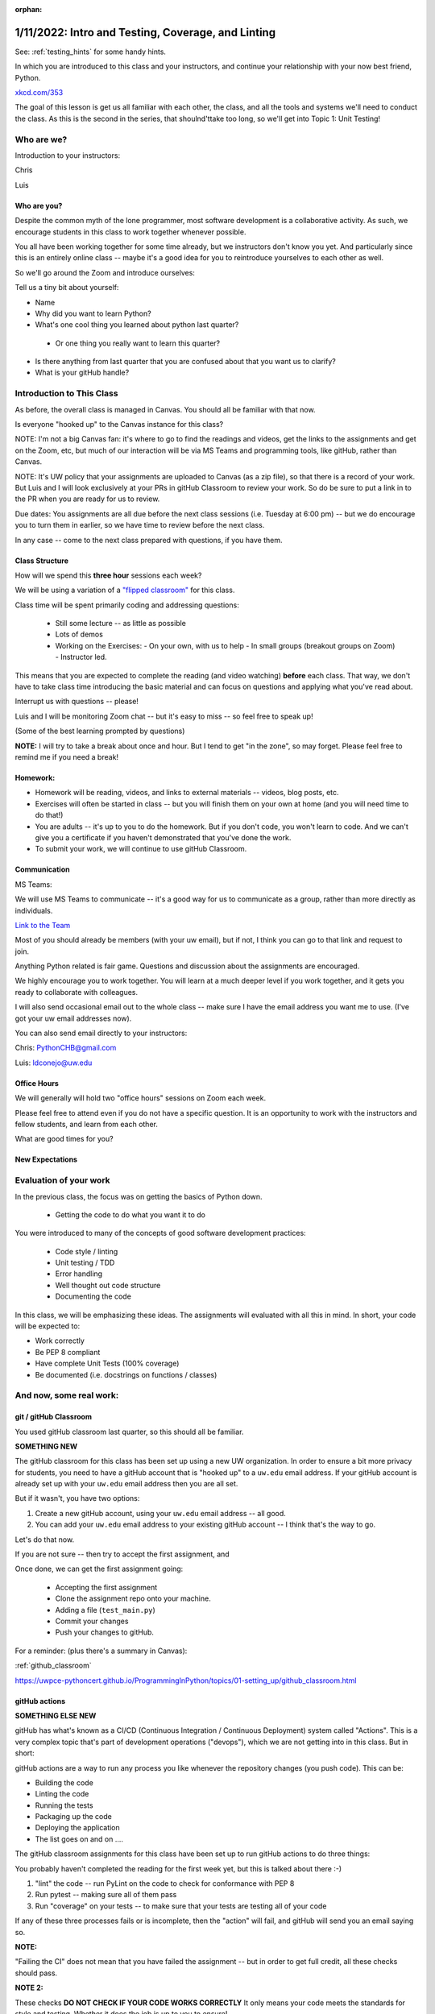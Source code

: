:orphan:

.. _notes_lesson01:

###################################################
1/11/2022: Intro and Testing, Coverage, and Linting
###################################################

See: :ref:`testing_hints` for some handy hints.


In which you are introduced to this class and your instructors, and continue your relationship with your now best friend, Python.


.. image:: /_static/python.png
    :align: center
    :width: 80%


`xkcd.com/353`_

.. _xkcd.com/353: http://xkcd.com/353

 
The goal of this lesson is get us all familiar with each other, the class, and all the tools and systems we'll need to conduct the class. As this is the second in the series, that shoulnd'ttake too long, so we'll get into Topic 1: Unit Testing!

Who are we?
===========

Introduction to your instructors:

Chris

Luis


Who are you?
------------

Despite the common myth of the lone programmer, most software development is a collaborative activity.  As such, we encourage students in this class to work together whenever possible.

You all have been working together for some time already, but we instructors don't know you yet. And particularly since this is an entirely online class -- maybe it's a good idea for you to reintroduce yourselves to each other as well.

So we'll go around the Zoom and introduce ourselves:

Tell us a tiny bit about yourself:

* Name

* Why did you want to learn Python?

* What's one cool thing you learned about python last quarter?

 - Or one thing you really want to learn this quarter?

* Is there anything from last quarter that you are confused about that you want us to clarify?

* What is your gitHub handle?


Introduction to This Class
==========================

As before, the overall class is managed in Canvas. You should all be familiar with that now.

Is everyone "hooked up" to the Canvas instance for this class?

NOTE: I'm not a big Canvas fan: it's where to go to find the readings and videos, get the links to the assignments and get on the Zoom, etc, but much of our interaction will be via MS Teams and programming tools, like gitHub, rather than Canvas.

NOTE: It's UW policy that your assignments are uploaded to Canvas (as a zip file), so that there is a record of your work. But Luis and I will look exclusively at your PRs in gitHub Classroom to review your work. So do be sure to put a link in to the PR when you are ready for us to review.

Due dates: You assignments are all due before the next class sessions (i.e. Tuesday at 6:00 pm) -- but we do encourage you to turn them in earlier, so we have time to review before the next class.

In any case -- come to the next class prepared with questions, if you have them.


Class Structure
---------------

How will we spend this **three hour** sessions each week?

We will be using a variation of a
`"flipped classroom" <https://en.wikipedia.org/wiki/Flipped_classroom>`_
for this class.


Class time will be spent primarily coding and addressing questions:

 * Still some lecture -- as little as possible
 * Lots of demos
 * Working on the Exercises:
   - On your own, with us to help
   - In small groups (breakout groups on Zoom)
   - Instructor led.

This means that you are expected to complete the reading (and video watching) **before** each class. That way, we don't have to take class time introducing the basic material and can focus on questions and applying what you've read about.

Interrupt us with questions -- please!

Luis and I will be monitoring Zoom chat -- but it's easy to miss -- so feel free to speak up!

(Some of the best learning prompted by questions)

**NOTE:** I will try to take a break about once and hour. But I tend to get "in the zone", so may forget. Please feel free to remind me if you need a break!


Homework:
---------

* Homework will be reading, videos, and links to external materials -- videos, blog posts, etc.

* Exercises will often be started in class -- but you will finish them on your own at home (and you will need time to do that!)

* You are adults -- it's up to you to do the homework. But if you don't code, you won't learn to code. And we can't give you a certificate if you haven't demonstrated that you've done the work.

* To submit your work, we will continue to use gitHub Classroom.


Communication
-------------

MS Teams:

We will use MS Teams to communicate -- it's a good way for us to communicate as a group, rather than more directly as individuals.

`Link to the Team <https://teams.microsoft.com/l/team/19%3aQ-nZkfCZ6FCD5xc9n_X2dB6M3l-nu0rEF27WMRlXnEQ1%40thread.tacv2/conversations?groupId=b2f3f042-43c1-4709-8f31-cffa42956a3d&tenantId=f6b6dd5b-f02f-441a-99a0-162ac5060bd2>`_


Most of you should already be members (with your uw email), but if not, I think you can go to that link and request to join.

Anything Python related is fair game.  Questions and discussion about the assignments are encouraged.

We highly encourage you to work together. You will learn at a much deeper level if you work together, and it gets you ready to collaborate with colleagues.

I will also send occasional email out to the whole class -- make sure I have the email address you want me to use. (I've got your uw email addresses now).

You can also send email directly to your instructors:

Chris: PythonCHB@gmail.com

Luis: ldconejo@uw.edu


Office Hours
------------

We will generally will hold two "office hours" sessions on Zoom each week.

Please feel free to attend even if you do not have a specific question. It is an opportunity to work with the instructors and fellow students, and learn from each other.

What are good times for you?

New Expectations
----------------

Evaluation of your work
=======================

In the previous class, the focus was on getting the basics of Python down.

 * Getting the code to do what you want it to do

You were introduced to many of the concepts of good software development practices:

 * Code style / linting
 * Unit testing / TDD
 * Error handling
 * Well thought out code structure
 * Documenting the code

In this class, we will be emphasizing these ideas. The assignments will evaluated with all this in mind. In short, your code will be expected to:

* Work correctly
* Be PEP 8 compliant
* Have complete Unit Tests (100% coverage)
* Be documented (i.e. docstrings on functions / classes)


And now, some real work:
========================

git / gitHub Classroom
----------------------

You used gitHub classroom last quarter, so this should all be familiar.

**SOMETHING NEW**

The gitHub classroom for this class has been set up using a new UW organization. In order to ensure a bit more privacy for students, you need to have a gitHub account that is "hooked up" to a ``uw.edu`` email address. If your gitHub account is already set up with your ``uw.edu`` email address then you are all set.

But if it wasn't, you have two options:

1) Create a new gitHub account, using your ``uw.edu`` email address -- all good.

2) You can add your ``uw.edu`` email address to your existing gitHub account -- I think that's the way to go.


Let's do that now.

If you are not sure -- then try to accept the first assignment, and

Once done, we can get the first assignment going:

 - Accepting the first assignment
 - Clone the assignment repo onto your machine.
 - Adding a file (``test_main.py``)
 - Commit your changes
 - Push your changes to gitHub.

For a reminder: (plus there's a summary in Canvas):

:ref:`github_classroom`

https://uwpce-pythoncert.github.io/ProgrammingInPython/topics/01-setting_up/github_classroom.html

gitHub actions
--------------

**SOMETHING ELSE NEW**

gitHub has what's known as a CI/CD (Continuous Integration / Continuous Deployment) system called "Actions". This is a very complex topic that's part of development operations ("devops"), which we are not getting into in this class. But in short:

gitHub actions are a way to run any process you like whenever the repository changes (you push code). This can be:

* Building the code
* Linting the code
* Running the tests
* Packaging up the code
* Deploying the application
* The list goes on and on ....

The gitHub classroom assignments for this class have been set up to run gitHub actions to do three things:

You probably haven't completed the reading for the first week yet, but this is talked about there :-)

1) "lint" the code -- run PyLint on the code to check for conformance with PEP 8

2) Run pytest -- making sure all of them pass

3) Run "coverage" on your tests -- to make sure that your tests are testing all of your code

If any of these three processes fails or is incomplete, then the "action" will fail, and gitHub will send you an email saying so.

**NOTE:**

"Failing the CI" does not mean that you have failed the assignment -- but in order to get full credit, all these checks should pass.

**NOTE 2:**

These checks **DO NOT CHECK IF YOUR CODE WORKS CORRECTLY** It only means your code meets the standards for style and testing. Whether it does the job is up to you to ensure!

Finally: These results should not be a surprise -- you should be doing these checks on your own before pushing to gitHub anyway.

This process mirrors real development practices -- often there are policies that all code must "pass the CI" before it is merged into the production branch.

You should have seen your first CI failure when you created the assignment repo -- which makes sense, you haven't written the code yet, of course it fails!


Some notes about git
--------------------

Now that we've done that, a few thoughts on git:

Have you got the gitHub classroom "flow" down?

Do you have any conceptual Questions?

Should I go over these notes?


git is very flexible, and does not lose data easily. However, it is **much** harder to undo things than it is to make changes.  So you will be happier if you take some extra care to not commit changes that you don't want. Some hints:

* Always do a ``git status`` before you commit -- make sure that the stuff you are going to commit is what you want!

  - note that if you do ``git commit`` it will only commit those files listed under "staged for commit". But if you do ``git commit -a`` (-a for all) then it will commit everything modified, i.e. "Changes not staged for commit:".

Note in the status report::

    $ git status
    On branch main
    Your branch is up to date with 'origin/main'.

    Changes not staged for commit:
      (use "git add <file>..." to update what will be committed)
      (use "git checkout -- <file>..." to discard changes in working directory)

        modified:   notes_for_class/source/lesson02.rst

    ...

It even tells you want to do: use ``git add`` to stage particular files, or ``git checkout`` to revert a file back to its state as of the last commit. It doesn't mention ``git commit -a``, but that will commit everything that is "not staged for commit".

If you are careful before the commit stage, then you won't have to "roll back" changes very often.

But if you do:

https://uwpce-pythoncert.github.io/ProgrammingInPython/topics/01-setting_up/git_hints.html#backing-out-a-change

There are other nifty hints on that page, if you get stuck.



Unit Testing
============

And now the actual assignment!

The first week is about Unit Testing and TDD. You were introduced to these concepts in the previous class, but we are now taking it up a notch. In particular:

* How to use the ``unittest`` testing framework
* Fixtures
* Mocking
* Code Coverage

You may find that much of the material in the readings / videos for this week are review -- but review is a good thing !


Unit Testing Terminology
------------------------

**Unit Testing** is a concept:

    "a software testing method by which individual units of source code are tested to determine whether they are fit for use."

Unit testing can be done in any language with any number of testing frameworks and test runners, including roll-your-own asserts in an ``if __name__ == "__main__":`` block.

A **test framework** is a collection of utilities that aid in writing unit tests.

A **test runner** is a utility that makes it easy to run unit tests, including reporting the results, etc.

**test coverage** is a measure of how much of the code under test is actually used when the suite of unit tests is run.
Note that less than 100% coverage means the tests are incomplete. But even with 100% coverage, there may be many possibilities that have not been tested.

**Test Driven Development (TDD)**: is "a software development process relying on software requirements being converted to test cases before software is fully developed".

In short: write the tests before the code.

It can feel pretty awkward at first: After all, we are thinking about how to make the code work -- that's what we want to focus on. But trust me: it really does lead to cleaner, more robust code.
And if you follow TDD, 100% coverage is almost guaranteed.

These are all concepts that are independent of the tools.

Python Unit Testing Tools
-------------------------

**``unittest``** is a unit testing framework that is delivered as part of the Python standard library. It is used by cPython itself, as well as a number of major packages, e.g. Django.

**``pytest``** is both a test runner *and* a unit testing framework. It can be used to run ``unittest`` tests, as well as the simpler tests based on the pytest test framework.

**``coverage``** is a python package that helps you determine the coverage of a set of unit tests.
It can be run by itself, or along with pytest, via pytest-cov.


Unit testing for this class
---------------------------

As ``unittest`` is part of the standard library, every Python developer should be familiar with it.
So this week's exercise should be completed using the ``unittest`` framework.

For the rest of the class, you are free to use either ``unittest`` or ``pytest`` tests -- whichever you find most productive.
But in either case, we expect you to follow TDD and have comprehensive test coverage

Any thoughts / questions about Unit Testing before we jump in?


``unittest`` in practice
========================

Usually, you will have completed all the reading / videos before class. So we'd be ready to jump right in to the Exercises.

But since you all should be familiar with testing already,let's jump right in anyway!


Handy references for unittest:
------------------------------

The official docs:

https://docs.python.org/3/library/unittest.html

A cheat sheet for the asserts:

https://kapeli.com/cheat_sheets/Python_unittest_Assertions.docset/Contents/Resources/Documents/index


A complete TestCase:
--------------------

``unittest`` is a class-based system for structuring tests. Each actual test is a method of a subclass of ``unitest.TestCase``.

(like pytest, the methods should be named ``test_something``)

What does ``TestCase`` provide?

* A set of "assert" methods for testing various things
* optionally, "fixtures", with ``setUp()`` and ``tearDown()`` methods.

A simple test case (see code in class repo: Examples/Lesson01):

.. code-block:: python

    import unittest

    class TestListSorting(unittest.TestCase):

        sorted_list = [1, 3, 5, 6]
    #    sample_list = [5, 1, 6, 3]

        def setUp(self):
            self.sample_list = [5, 1, 6, 3]

        def tearDown(self):
            pass

        def test_sort(self):
            self.assertNotEqual(self.sample_list, self.sorted_list)
            self.assertNotEqual(self.sample_list, self.sorted_list[::-1])
            self.sample_list.sort()
            self.assertEqual(self.sample_list, self.sorted_list)

        def test_reverse_sort(self):

            self.sample_list.sort(reverse=True)
            self.assertEqual(self.sample_list, self.sorted_list[::-1])


    if __name__ == '__main__':
        unittest.main()

How do you run these?

With unittest directly: ::

  python test_simple.py


With pytest: ::

  pytest test_simple.py


Personally, I like pytest as a test runner -- even if we're using ``unittest`` tests.


Let's try that out, and then play around with it.


Chris' Unit Testing Hints
-------------------------

1) Make sure that a new test fails at least once -- it's the only way to assure that (a) the test is being run, and (b) that it actually tests something --hopefully what you want it to test!

2) While you are debugging the code (or the tests) it sometimes helpful to force a failure: ``assert False``. That way pytest will not swallow any output from print statements, etc.

3) If you have a lot of tests, and are only working on one, you can sub-select with pytest.

One file: simply pass in the filename: ::

    pytest test_simple.py

One test is a file: pass (part of) the name of the test with the ``-k`` flag:

    pytest -k reverse_sort test_simple.py

Note: you can pass in an expression for fancier selection. See the pytest docs.


Running pylint
--------------

First make sure you've got it installed::

  pip install pylint

Then it's pretty simple to run::

  pylint test_simple.py


Assignment 01:
--------------

Now that we've got that down -- time to work on the assignment!

Let's go to your gitHub classroom repo.

Lesson 1 Cheat Sheet:
=====================

See: :ref:`testing_hints` for some handy hints on testing.

TL;DR
-----

To install what you need:

::

  pip install pytest-cov

(that will bring in pytest and coverage in one shot)

To lint your code:

::

    pylint *.py

To run the tests:

::

    pytest

(you should be doing this VERY often as you work on your code!)

To run the tests, and coverage:

::

    pytest --cov

To run the tests, and get a nifty html coverage report:

::

    pytest --cov --cov-report=html


For more detail
---------------

In lesson 1, we (re)introduced a set of good software development practices:

- Unit testing
- Test Driven Development
- Test Coverage
- Code Linting

Recall that these are best practices --there are a number of tools you can use to do these things. What follows is a quick cheat sheet for how to use the tools we recommend.

Testing Framework
-----------------

For this lesson, you are expected to use the ``unittest`` test framework. Here are a couple handy references:

The official docs:

https://docs.python.org/3/library/unittest.html

A cheat sheet for the asserts:

https://kapeli.com/cheat_sheets/Python_unittest_Assertions.docset/Contents/Resources/Documents/index

Keep in mind that after this lesson, you are free to use unittest, or pytest directly, or a combination of the two.

Here are the pytest docs:

https://docs.pytest.org/

The getting started section is pretty handy for the basics.

Test Runner
-----------

``unittest`` test runner
........................

You can use either the built in ``unittest`` test runner:

Running the test file directly:

It must have this ``__name__`` block:

.. code-block:: python

    if __name__ == "__main__":
        unittest.main()

Then you can run it directly: ::

    python test_main.py

Running it from unittest (this supports multipel files, etc)

::

    python -m unittest test_main.py

``pytest`` test runner
......................

NOTE: If you haven't already:

::

    pip install pytest

``pytest`` can run its own tests, as well as ``unittest`` tests. It will automatically look for files that look like tests (e.g. start with ``test_``). It will then look in those files for functions and classes that look like tests, and run them. That makes it very easy to run:

::

  pytest

That's it! It will recursively scan for files and directories that look like tests, and run them all. If you want to run just one or two test files, you can pass them to pytest:

::

    pytest test_main.py

If you want to run only a few tests in a test file, you can use the -k flag:

::

    pytest -k users test_main.py

will run only the tests with "users" as part of the test name.

Test Coverage
-------------

Test coverage can be provided by the ``coverage`` tool.

https://coverage.readthedocs.io/

Make sure you have it:

::

    pip install coverage

Coverage works as a two-step process: first you run it to compute the coverage, then you use it to make a nifty report.

Running coverage:

::

    coverage run -m unittest test_main.py

or

::

    coverage run -m pytest test_main.py

.. note: ``coverage`` will report on any python module called not in the standard library -- which is what we want in this case. But there are lots of way to specify exactly what you want the report on. See the docs for details.

To see the results:

::

    coverage report


To get a nifty html report:

::

    coverage html

Then point your browser at the ``htmlcov/index.html`` that is created.

Try it out -- it's very cool! It provides a visual line by line report.

``pytest-cov``
..............


The ``pytest-cov`` package integrates coverage with pytest, making it a touch easier to run.

https://pytest-cov.readthedocs.io/en/latest/

::

    pip install pytest-cov

::

    pytest --cov

If you want only one or a couple files checked:

::

    pytest --cov=main --cov=users test_main.py

(note that you don't use the ``.py`` extension -- it's the name of the python module, not the)

Finally, you can run the tests, compute the coverage, and produce the nifty html report in one command:

::

    pytest --cov --cov-report=html

This is a nice way to go.

Linting
-------

There are a number of linting tools out there: ``pylint``, ``flake8``, ``pycodestyle``, and more.

For this class, we are going to primarily use ``pylint`` -- it's a solid option.


https://pylint.org/

::

  pip install pylint

To lint an individual file:

::

  pylint main.py

To lint all the python code in a dir:

::

   pylint *.py

Pretty simple, eh?

A linter in your editor / IDE.
..............................

It REALLY helps if your editor yells at you for style issues as you write your code.
Otherwise, you'll find a LOT of errors when you finally get around to running ``pylint``!
``pylint`` can be configured to work with most common Python editors -- configure yours now!

https://pylint.pycqa.org/en/latest/user_guide/ide-integration.html


The gitHub CI
-------------

As mentioned in class, the gitHub CI is configured to run tests, coverage, and lint your code.
We wrote the CI script to be as generic as possible, as we can't know in advance exactly how you might structure your code.
If you want to replicate what will happen in the CI, you'll need to run these commands:

::

    pylint *.py
    pytest ./
    pytest --cov --cov-fail-under=100 ./

Note that this is running the tests twice, once with, and once without, coverage --
we did that so you'd get a separate failure for coverage than for tests failing.
But if you run that last command, you will get both.
(you can probably omit the ``cov-fail-under=100``, that's only for the CI).



